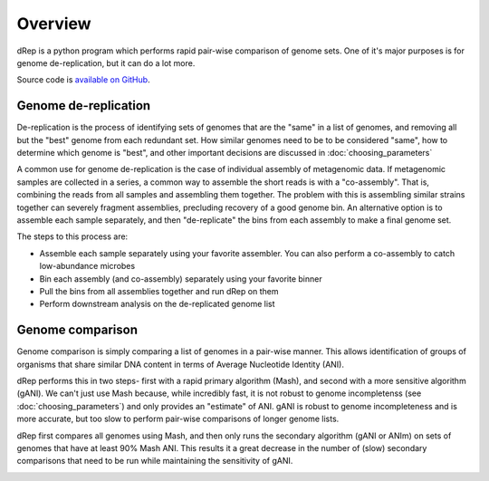 Overview
========

dRep is a python program which performs rapid pair-wise comparison of genome sets. One of it's major purposes is for genome de-replication, but it can do a lot more.

.. The publication is `available on bioRxiv <https://www.youtube.com/watch?v=dQw4w9WgXcQ>`_.

Source code is `available on GitHub
<https://github.com/MrOlm/drep>`_.

Genome de-replication
---------------------

De-replication is the process of identifying sets of genomes that are the "same" in a list of genomes, and removing all but the "best" genome from each redundant set. How similar genomes need to be to be considered "same", how to determine which genome is "best", and other important decisions are discussed in :doc:`choosing_parameters`

A common use for genome de-replication is the case of individual assembly of metagenomic data. If metagenomic samples are collected in a series, a common way to assemble the short reads is with a "co-assembly". That is, combining the reads from all samples and assembling them together. The problem with this is assembling similar strains together can severely fragment assemblies, precluding recovery of a good genome bin. An alternative option is to assemble each sample separately, and then "de-replicate" the bins from each assembly to make a final genome set.

.. image:: images/Figure0.jpg

The steps to this process are:

* Assemble each sample separately using your favorite assembler. You can also perform a co-assembly to catch low-abundance microbes
* Bin each assembly (and co-assembly) separately using your favorite binner
* Pull the bins from all assemblies together and run dRep on them
* Perform downstream analysis on the de-replicated genome list

Genome comparison
-----------------

Genome comparison is simply comparing a list of genomes in a pair-wise manner. This allows identification of groups of organisms that share similar DNA content in terms of Average Nucleotide Identity (ANI).

dRep performs this in two steps- first with a rapid primary algorithm (Mash), and second with a more sensitive algorithm (gANI). We can't just use Mash because, while incredibly fast, it is not robust to genome incompletenss (see :doc:`choosing_parameters`) and only provides an "estimate" of ANI. gANI is robust to genome incompleteness and is more accurate, but too slow to perform pair-wise comparisons of longer genome lists.

dRep first compares all genomes using Mash, and then only runs the secondary algorithm (gANI or ANIm) on sets of genomes that have at least 90% Mash ANI. This results it a great decrease in the number of (slow) secondary comparisons that need to be run while maintaining the sensitivity of gANI.

.. See the `publication <https://www.youtube.com/watch?v=dQw4w9WgXcQ>`_ for details

.. image:: images/FigureD.png
